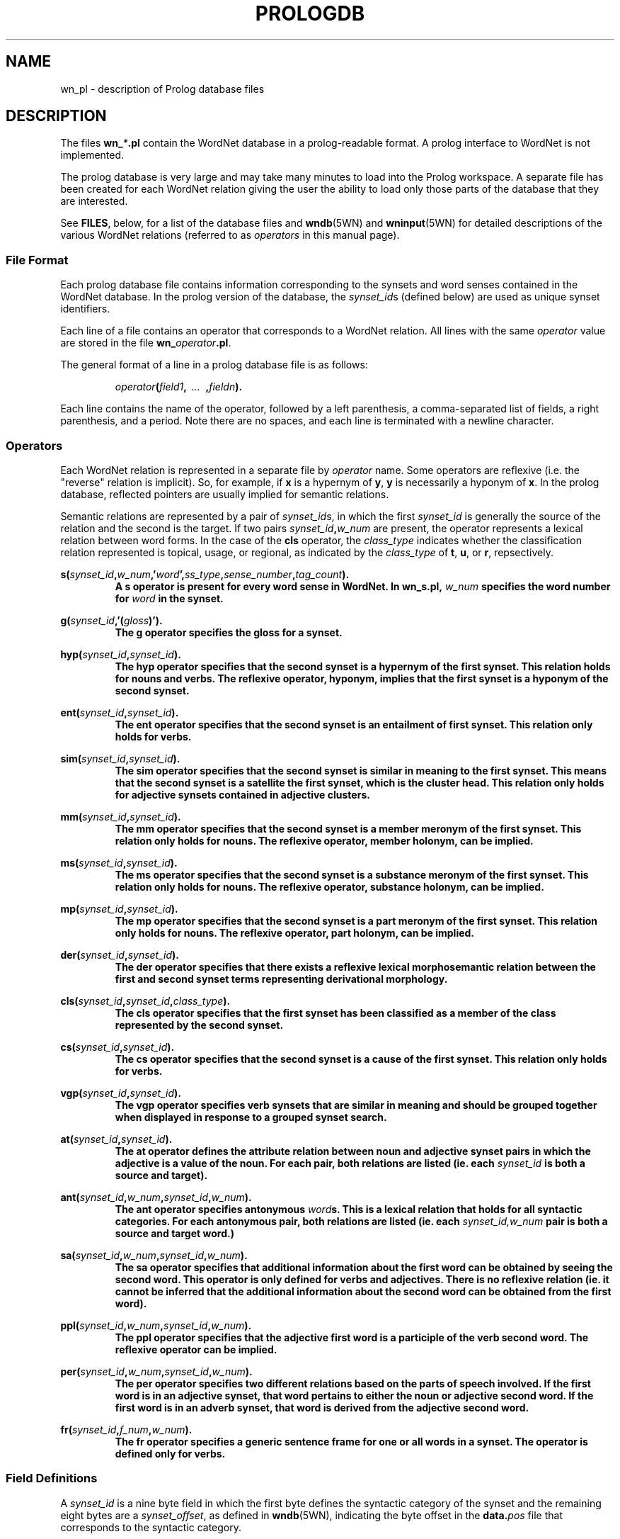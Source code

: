 .\" $Id$
.tr ~
.TH PROLOGDB 5WN "December 2003" "WordNet 2.0" "WordNet\(tm File Formats"
.SH NAME
wn_\*.pl \- description of Prolog database files
.SH DESCRIPTION
The files \fBwn_\fP\fI*\fP\fB.pl\fP contain the WordNet database in a
prolog-readable format.  A prolog interface to WordNet is not
implemented.

The prolog database is very large and may take many minutes to load
into the Prolog workspace.  A separate file has been created for each
WordNet relation giving the user the ability to load only those parts
of the database that they are interested.

See \fBFILES\fP, below, for a list of the database files and
.BR wndb (5WN)
and
.BR wninput (5WN) 
for detailed descriptions of the various WordNet relations (referred to
as \fIoperators\fP in this manual page).
.SS File Format
Each prolog database file contains information corresponding to the
synsets and word senses contained in the WordNet database.  In the
prolog version of the database, the \fIsynset_id\fPs (defined below)
are used as unique synset identifiers.

Each line of a file contains an operator that corresponds to a WordNet
relation.  All lines with the same \fIoperator\fP value are stored in
the file \fBwn_\fP\fIoperator\fP\fB.pl\fP.

The general format of a line in a prolog database file is as follows:

.RS
.nf
\fIoperator\fB(\fIfield1\fB,\fI~~...~~\fB,\fIfieldn\fB).\fR
.fi
.RE

Each line contains the name of the operator, followed by a left
parenthesis, a comma-separated list of fields, a right parenthesis,
and a period.  Note there are no spaces, and each line is terminated
with a newline character. 
.SS Operators
Each WordNet relation is represented in a separate file by
\fIoperator\fP name.  Some operators are reflexive (i.e. the "reverse"
relation is implicit).  So, for example, if \fBx\fP is a hypernym of
\fBy\fP, \fBy\fP is necessarily a hyponym of \fBx\fP.  In the prolog
database, reflected pointers are usually implied for semantic
relations.

Semantic relations are represented by a pair of \fIsynset_id\fPs, in
which the first \fIsynset_id\fP is generally the source of the
relation and the second is the target.  If two pairs
\fIsynset_id\fP\fB,\fP\fIw_num\fP are present, the operator represents
a lexical relation between word forms.  In the case of the \fBcls\fP
operator, the \fIclass_type\fP indicates whether the classification
relation represented is topical, usage, or regional, as indicated by
the \fIclass_type\fP of \fBt\fP, \fBu\fP, or \fBr\fP, repsectively.

.nf
\fBs(\fIsynset_id\fB,\fIw_num\fB,'\fIword\fB',\fIss_type\fB,\fIsense_number\fB,\fItag_count\fB).
.fi
.RS
A \fBs\fP operator is present for every word sense in WordNet.  In
\fBwn_s.pl\fP, \fIw_num\fP specifies the word number for \fIword\fP in
the synset.
.RE

.nf
\fBg(\fIsynset_id\fB,'(\fIgloss\fB)').
.fi
.RS
The \fBg\fP operator specifies the gloss for a synset.  
.RE

.nf
\fBhyp(\fIsynset_id\fB,\fIsynset_id\fB).
.fi
.RS
The \fBhyp\fP operator specifies that the second synset is a
hypernym of the first synset.  This relation holds for nouns and
verbs.  The reflexive operator, hyponym, implies that the first
synset is a hyponym of the second synset.
.RE

.nf
\fBent(\fIsynset_id\fB,\fIsynset_id\fB).
.fi
.RS
The \fBent\fP operator specifies that the second synset is
an entailment of first synset.  This relation only holds for verbs.
.RE

.nf
\fBsim(\fIsynset_id\fB,\fIsynset_id\fB).
.fi
.RS
The \fBsim\fP operator specifies that the second synset is similar in
meaning to the first synset.  This means that the second synset is a
satellite the first synset, which is the cluster head.  This relation
only holds for adjective synsets contained in adjective clusters.
.RE

.nf
\fBmm(\fIsynset_id\fB,\fIsynset_id\fB).
.fi
.RS
The \fBmm\fP operator specifies that the second synset is a
member meronym of the first synset.  This relation only holds for
nouns.  The reflexive operator, member holonym, can be implied.
.RE

.nf
\fBms(\fIsynset_id\fB,\fIsynset_id\fB).
.fi
.RS
The \fBms\fP operator specifies that the second synset is a
substance meronym of the first synset.  This relation only holds for
nouns.  The reflexive operator, substance holonym, can be implied.
.RE

.nf
\fBmp(\fIsynset_id\fB,\fIsynset_id\fB).
.fi
.RS
The \fBmp\fP operator specifies that the second synset is a
part meronym of the first synset.  This relation only holds for
nouns.  The reflexive operator, part holonym, can be implied.
.RE

.nf
\fBder(\fIsynset_id\fB,\fIsynset_id\fB).
.fi
.RS
The \fBder\fP operator specifies that there exists a reflexive lexical
morphosemantic relation between the first and second synset terms
representing derivational morphology.
.RE

.nf
\fBcls(\fIsynset_id\fB,\fIsynset_id\fB,\fIclass_type\fB).
.fi
.RS
The \fBcls\fP operator specifies that the first synset has been
classified as a member of the class represented by the second synset.
.RE

.nf
\fBcs(\fIsynset_id\fB,\fIsynset_id\fB).
.fi
.RS
The \fBcs\fP operator specifies that the second synset is a cause
of the first synset.  This relation only holds for verbs.
.RE

.nf
\fBvgp(\fIsynset_id\fB,\fIsynset_id\fB).
.fi
.RS
The \fBvgp\fP operator specifies verb synsets that are similar in
meaning and should be grouped together when displayed in response to a
grouped synset search.
.RE

.nf
\fBat(\fIsynset_id\fB,\fIsynset_id\fB).
.fi
.RS
The \fBat\fP operator defines the attribute relation between noun and
adjective synset pairs in which the adjective is a value of the noun.
For each pair, both relations are listed (ie. each \fIsynset_id\fP is
both a source and target).
.RE

.nf
\fBant(\fIsynset_id\fB,\fIw_num\fB,\fIsynset_id\fB,\fIw_num\fB).
.fi
.RS
The \fBant\fP operator specifies antonymous \fIword\fPs.  This is a
lexical relation that holds for all syntactic categories.  For each
antonymous pair, both relations are listed (ie. each
\fIsynset_id,w_num\fP pair is both a source and target word.)
.RE

.nf
\fBsa(\fIsynset_id\fB,\fIw_num\fB,\fIsynset_id\fB,\fIw_num\fB).
.fi
.RS
The \fBsa\fP operator specifies that additional information about the
first word can be obtained by seeing the second word.  This
operator is only defined for verbs and adjectives.  There is no reflexive
relation (ie. it cannot be inferred that the additional information
about the second word can be obtained from the first word).
.RE

.nf
\fBppl(\fIsynset_id\fB,\fIw_num\fB,\fIsynset_id\fB,\fIw_num\fB).
.fi
.RS
The \fBppl\fP operator specifies that the adjective first word is a
participle of the verb second word.  The reflexive operator can be
implied. 
.RE

.nf
\fBper(\fIsynset_id\fB,\fIw_num\fB,\fIsynset_id\fB,\fIw_num\fB).
.fi
.RS
The \fBper\fP operator specifies two different relations based on the
parts of speech involved.  If the first word is in an adjective
synset, that word pertains to either the noun or adjective second
word.  If the first word is in an adverb synset, that word is derived
from the adjective second word.
.RE

.nf
\fBfr(\fIsynset_id\fB,\fIf_num\fB,\fIw_num\fB).
.fi
.RS
The \fBfr\fP operator specifies a generic sentence frame for one or
all words in a synset.  The operator is defined only for verbs.
.RE
.SS Field Definitions
A \fIsynset_id\fP is a nine byte field in which the first
byte defines the syntactic category of the synset and the remaining
eight bytes are a \fIsynset_offset\fP, as defined in 
.BR wndb (5WN),
indicating the byte offset in the \fBdata.\fP\fIpos\fP file that
corresponds to the syntactic category.

The syntactic category is encoded as:  

.RS
.nf
\fB1\fP	NOUN
\fB2\fP	VERB
\fB3\fP	ADJECTIVE
\fB4\fP	ADVERB
.fi
.RE

\fIw_num\fP, if present, indicates which word in the synset is being
referred to.  Word numbers are assigned to the \fIword\fP fields in a
synset, from left to right, beginning with 1.  When used to represent
lexical WordNet relations \fIw_num\fP may be 0, indicating that the
relation holds for all words in the synset indicated by the preceding
\fIsynset_id\fP.  See
.BR wninput (5WN)
for a discussion of semantic and lexical relations.

\fIss_type\fP is a one character code indicating the synset type:

.RS
.nf
\fBn\fP	NOUN
\fBv\fP	VERB
\fBa\fP	ADJECTIVE
\fBs\fP	ADJECTIVE~SATELLITE
\fBr\fP	ADVERB
.fi
.RE

\fIsense_number\fP specifies the sense number of the word, within the
part of speech encoded in the \fIsynset_id\fP, in the WordNet
database.

\fIword\fP is the ASCII text of the word as entered in the synset by
the lexicographer, with spaces replaced by underscore characters
(\fB_\fP).  The text of the word is case sensitive.  An adjective
\fIword\fP is immediately followed by a syntactic marker if one was
specified in the lexicographer file.  A syntactic marker is appended,
in parentheses, onto \fIword\fP without any intervening spaces.  See
.BR wninput (5WN)
for a list of the syntactic markers for adjectives.

Each synset has a \fIgloss\fP that may contain a definition, one or
more example sentences, or both.  Note that glosses are enclosed in
single forward quotes and parentheses:~~\fB'(\fIgloss\fB)'\fR.

\fIf_num\fP specifies the generic sentence frame number for word
\fIw_num\fP in the synset indicated by \fIsynset_id\fP.  Note that
when \fIw_num\fP is \fB0\fP, the frame number applies to all words in
the synset.  If non-zero, the frame applies to that word in the
synset.

In WordNet, sense numbers are assigned as described in 
.BR wndb (5WN).
\fItag_count\fP is the number of times the sense was tagged in the
Semantic Concordances, and \fB0\fP if it was not instantiated.
.SH NOTES
Since single forward quotes are used to enclose character strings,
single quote characters found in \fIword\fP and \fIgloss\fP fields are
represented as two adjacent single quote characters.

The load time can be greatly reduced by creating "object language"
versions of the files, an option that is supported by some
implementations, such as Quintus Prolog. 
.SH ENVIRONMENT VARIABLES
.TP 20
.B WNHOME
Base directory for WordNet.  Unix default is
\fB/usr/local/WordNet-2.0\fP, Windows default is \fBC:\eProgram~Files\eWordNet\e2.0\fP.
.SH FILES
All files are in \fBWNHOME/prolog\fP on Unix platforms and
\fBWNHOME\eprolog\fP on Windows platforms
.TP 20
.B wn_s.pl
synset pointers
.TP 20
.B wn_g.pl
gloss pointers
.TP 20
.B wn_hyp.pl
hypernym pointers
.TP 20
.B wn_ent.pl
entailment pointers
.TP 20
.B wn_sim.pl
similar pointers
.TP 20
.B wn_mm.pl
member meronym pointers
.TP 20
.B wn_ms.pl
substance meronym pointers
.TP 20
.B wn_mp.pl
part meronym pointers
.TP 20
.B wn_der.pl
derivational morphology pointers
.TP 20
.B wn_cls.pl
class (domain) pointers
.TP 20
.B wn_cs.pl
cause pointers
.TP 20
.B wn_vgp.pl
grouped verb pointers
.TP 20
.B wn_at.pl
attribute pointers
.TP 20
.B wn_ant.pl
antonym pointers
.TP 20
.B wn_sa.pl
see also pointers 
.TP 20
.B wn_ppl.pl
participle pointers
.TP 20
.B wn_per.pl
pertainym pointers
.TP 20
.B wn_fr.pl
frame pointers
.SH SEE ALSO
.BR wndb (5WN),
.BR wninput (5WN),
.BR wngroups (7WN),
.BR wnpkgs (7WN).
